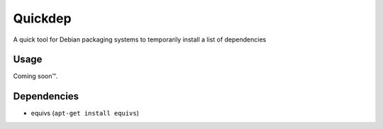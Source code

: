 ########
Quickdep
########

|License: MIT|

A quick tool for Debian packaging systems to temporarily install a list
of dependencies

Usage
======

Coming soon™.

Dependencies
============

* equivs (``apt-get install equivs``)

.. |License: MIT| image:: https://img.shields.io/badge/License-MIT-yellow.svg
	:target: https://opensource.org/licenses/MIT
